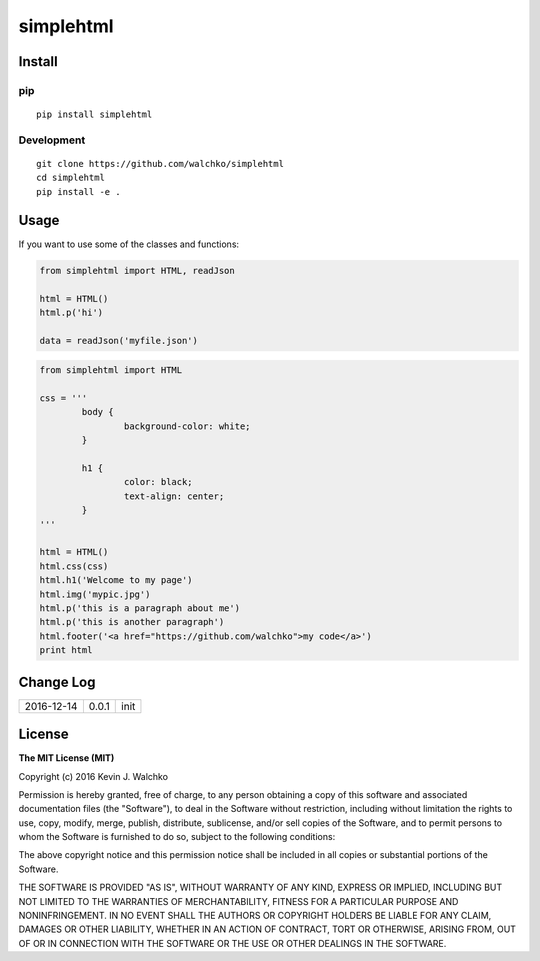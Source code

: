 simplehtml
============================

.. image:: https://img.shields.io/pypi/v/simplehtml.svg
	:target: https://pypi.python.org/pypi/simplehtml/
	:alt: Latest Version
.. image:: https://img.shields.io/pypi/l/simplehtml.svg
	:target: https://pypi.python.org/pypi/simplehtml/
	:alt: License


Install
-----------

pip
~~~~~

::

	pip install simplehtml

Development
~~~~~~~~~~~~~

::

	git clone https://github.com/walchko/simplehtml
	cd simplehtml
	pip install -e .

Usage
---------

If you want to use some of the classes and functions:

.. code-block:: python

	from simplehtml import HTML, readJson

	html = HTML()
	html.p('hi')

	data = readJson('myfile.json')

.. code-block:: python

	from simplehtml import HTML

	css = '''
		body {
			background-color: white;
		}

		h1 {
			color: black;
			text-align: center;
		}
	'''

	html = HTML()
	html.css(css)
	html.h1('Welcome to my page')
	html.img('mypic.jpg')
	html.p('this is a paragraph about me')
	html.p('this is another paragraph')
	html.footer('<a href="https://github.com/walchko">my code</a>')
	print html

Change Log
-------------

========== ======= =============================
2016-12-14 0.0.1   init
========== ======= =============================

License
-----------

**The MIT License (MIT)**

Copyright (c) 2016 Kevin J. Walchko

Permission is hereby granted, free of charge, to any person obtaining a copy of
this software and associated documentation files (the "Software"), to deal in
the Software without restriction, including without limitation the rights to
use, copy, modify, merge, publish, distribute, sublicense, and/or sell copies
of the Software, and to permit persons to whom the Software is furnished to do
so, subject to the following conditions:

The above copyright notice and this permission notice shall be included in all
copies or substantial portions of the Software.

THE SOFTWARE IS PROVIDED "AS IS", WITHOUT WARRANTY OF ANY KIND, EXPRESS OR
IMPLIED, INCLUDING BUT NOT LIMITED TO THE WARRANTIES OF MERCHANTABILITY, FITNESS
FOR A PARTICULAR PURPOSE AND NONINFRINGEMENT. IN NO EVENT SHALL THE AUTHORS OR
COPYRIGHT HOLDERS BE LIABLE FOR ANY CLAIM, DAMAGES OR OTHER LIABILITY, WHETHER
IN AN ACTION OF CONTRACT, TORT OR OTHERWISE, ARISING FROM, OUT OF OR IN
CONNECTION WITH THE SOFTWARE OR THE USE OR OTHER DEALINGS IN THE SOFTWARE.
